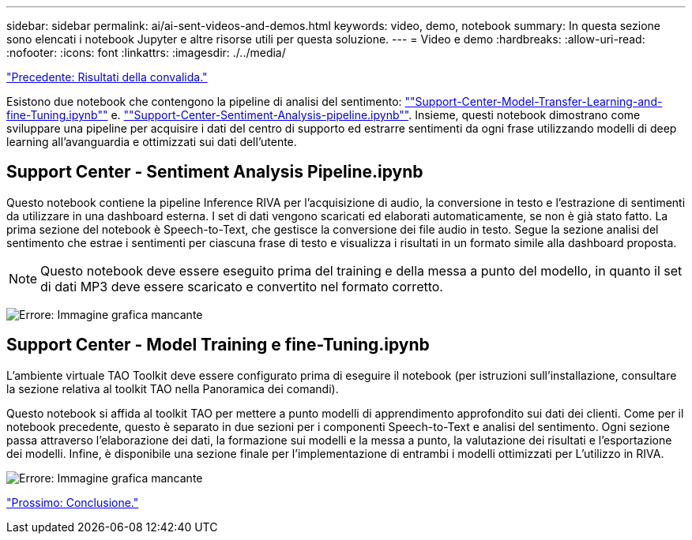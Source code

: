 ---
sidebar: sidebar 
permalink: ai/ai-sent-videos-and-demos.html 
keywords: video, demo, notebook 
summary: In questa sezione sono elencati i notebook Jupyter e altre risorse utili per questa soluzione. 
---
= Video e demo
:hardbreaks:
:allow-uri-read: 
:nofooter: 
:icons: font
:linkattrs: 
:imagesdir: ./../media/


link:ai-sent-validation-results.html["Precedente: Risultati della convalida."]

[role="lead"]
Esistono due notebook che contengono la pipeline di analisi del sentimento: https://nbviewer.jupyter.org/github/NetAppDocs/netapp-solutions/blob/main/media/Support-Center-Model-Transfer-Learning-and-Fine-Tuning.ipynb[""Support-Center-Model-Transfer-Learning-and-fine-Tuning.ipynb""] e. link:https://nbviewer.jupyter.org/github/NetAppDocs/netapp-solutions/blob/main/media/Support-Center-Sentiment-Analysis-Pipeline.ipynb[""Support-Center-Sentiment-Analysis-pipeline.ipynb""]. Insieme, questi notebook dimostrano come sviluppare una pipeline per acquisire i dati del centro di supporto ed estrarre sentimenti da ogni frase utilizzando modelli di deep learning all'avanguardia e ottimizzati sui dati dell'utente.



== Support Center - Sentiment Analysis Pipeline.ipynb

Questo notebook contiene la pipeline Inference RIVA per l'acquisizione di audio, la conversione in testo e l'estrazione di sentimenti da utilizzare in una dashboard esterna. I set di dati vengono scaricati ed elaborati automaticamente, se non è già stato fatto. La prima sezione del notebook è Speech-to-Text, che gestisce la conversione dei file audio in testo. Segue la sezione analisi del sentimento che estrae i sentimenti per ciascuna frase di testo e visualizza i risultati in un formato simile alla dashboard proposta.


NOTE: Questo notebook deve essere eseguito prima del training e della messa a punto del modello, in quanto il set di dati MP3 deve essere scaricato e convertito nel formato corretto.

image:ai-sent-image12.png["Errore: Immagine grafica mancante"]



== Support Center - Model Training e fine-Tuning.ipynb

L'ambiente virtuale TAO Toolkit deve essere configurato prima di eseguire il notebook (per istruzioni sull'installazione, consultare la sezione relativa al toolkit TAO nella Panoramica dei comandi).

Questo notebook si affida al toolkit TAO per mettere a punto modelli di apprendimento approfondito sui dati dei clienti. Come per il notebook precedente, questo è separato in due sezioni per i componenti Speech-to-Text e analisi del sentimento. Ogni sezione passa attraverso l'elaborazione dei dati, la formazione sui modelli e la messa a punto, la valutazione dei risultati e l'esportazione dei modelli. Infine, è disponibile una sezione finale per l'implementazione di entrambi i modelli ottimizzati per L'utilizzo in RIVA.

image:ai-sent-image13.png["Errore: Immagine grafica mancante"]

link:ai-sent-conclusion.html["Prossimo: Conclusione."]
